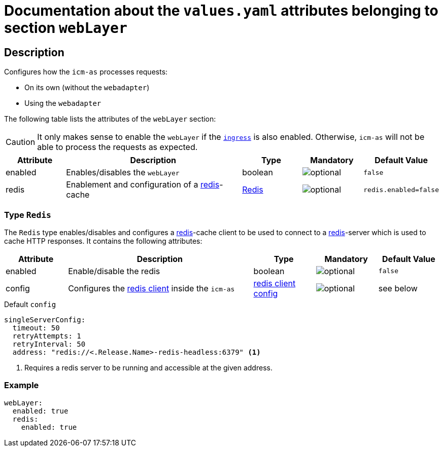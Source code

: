 = Documentation about the `values.yaml` attributes belonging to section `webLayer`

:icons: font

:mandatory: image:../images/mandatory.webp[]
:optional: image:../images/optional.webp[]
:conditional: image:../images/conditional.webp[]

== Description

Configures how the `icm-as` processes requests:

* On its own (without the `webadapter`)
* Using the `webadapter`

The following table lists the attributes of the `webLayer` section:

[CAUTION]
====
It only makes sense to enable the `webLayer` if the link:ingress.asciidoc[`ingress`] is also enabled. Otherwise, `icm-as` will not be able to process the requests as expected.
====

[cols="1,3,1,1,1",options="header"]
|===
|Attribute |Description |Type |Mandatory |Default Value
|enabled|Enables/disables the `webLayer`|boolean|{optional}|`false`
|redis|Enablement and configuration of a https://redis.io/[redis]-cache|<<_redis,Redis>>|{optional}|`redis.enabled=false`
|===

[#_redis]
=== Type `Redis`

The `Redis` type enables/disables and configures a https://redis.io/[redis]-cache client to be used to connect to a https://redis.io/[redis]-server which is used to cache HTTP responses. It contains the following attributes:

[cols="1,3,1,1,1",options="header"]
|===
|Attribute |Description |Type |Mandatory |Default Value
|enabled|Enable/disable the redis|boolean|{optional}|`false`
|config|Configures the https://redisson.pro/docs/configuration/#using-yaml[redis client] inside the `icm-as`|https://redisson.pro/docs/configuration/#using-yaml[redis client config]|{optional}|[.placeholder]#see below#
|===

[source,yaml]
.Default `config`
----
singleServerConfig:
  timeout: 50
  retryAttempts: 1
  retryInterval: 50
  address: "redis://<.Release.Name>-redis-headless:6379" <1>
----

<1> Requires a redis server to be running and accessible at the given address.

=== Example

[source,yaml]
----
webLayer:
  enabled: true
  redis:
    enabled: true
----
